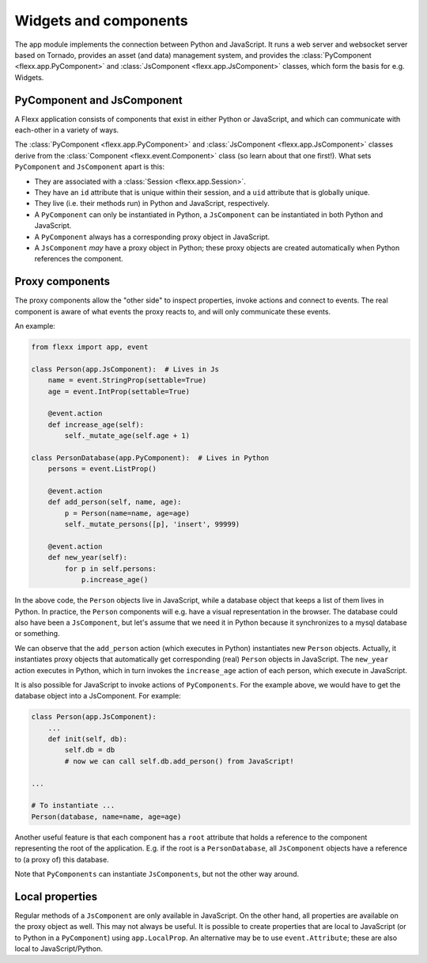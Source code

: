 ----------------------
Widgets and components
----------------------

The app module implements the connection between Python and JavaScript.
It runs a web server and websocket server based on Tornado, provides
an asset (and data) management system, and provides the
:class:`PyComponent <flexx.app.PyComponent>` and
:class:`JsComponent <flexx.app.JsComponent>` classes, which form the
basis for e.g. Widgets.

PyComponent and JsComponent
---------------------------

A Flexx application consists of components that exist in either Python or
JavaScript, and which can communicate with each-other in a variety of ways.

The :class:`PyComponent <flexx.app.PyComponent>` and
:class:`JsComponent <flexx.app.JsComponent>` classes derive from the
:class:`Component <flexx.event.Component>` class (so learn about that one first!).
What sets ``PyComponent`` and ``JsComponent`` apart is this:

* They are associated with a :class:`Session <flexx.app.Session>`.
* They have an ``id`` attribute that is unique within their session,
  and a ``uid`` attribute that is globally unique.
* They live (i.e. their methods run) in Python and JavaScript, respectively.
* A ``PyComponent`` can only be instantiated in Python, a ``JsComponent`` can
  be instantiated in both Python and JavaScript.
* A ``PyComponent`` always has a corresponding proxy object in JavaScript.
* A ``JsComponent`` *may* have a proxy object in Python; these proxy objects
  are created automatically when Python references the component.


Proxy components
----------------

The proxy components allow the "other side" to inspect properties, invoke
actions and connect to events. The real component is aware of what events
the proxy reacts to, and will only communicate these events.


An example:

.. code-block:: py

    from flexx import app, event

    class Person(app.JsComponent):  # Lives in Js
        name = event.StringProp(settable=True)
        age = event.IntProp(settable=True)

        @event.action
        def increase_age(self):
            self._mutate_age(self.age + 1)

    class PersonDatabase(app.PyComponent):  # Lives in Python
        persons = event.ListProp()

        @event.action
        def add_person(self, name, age):
            p = Person(name=name, age=age)
            self._mutate_persons([p], 'insert', 99999)

        @event.action
        def new_year(self):
            for p in self.persons:
                p.increase_age()


In the above code, the ``Person`` objects live in JavaScript, while a
database object that keeps a list of them lives in Python. In practice,
the ``Person`` components will e.g. have a visual representation in the
browser. The database could also have been a ``JsComponent``, but let's
assume that we need it in Python because it synchronizes to a mysql
database or something.

We can observe that the ``add_person`` action (which executes in Python)
instantiates new ``Person`` objects. Actually, it instantiates proxy objects that
automatically get corresponding (real) ``Person`` objects in JavaScript.
The ``new_year`` action executes in Python, which in turn invokes the ``increase_age``
action of each person, which execute in JavaScript.

It is also possible for JavaScript to invoke actions of ``PyComponents``. For
the example above, we would have to get the
database object into a JsComponent. For example:


.. code-block:: py

    class Person(app.JsComponent):
        ...
        def init(self, db):
            self.db = db
            # now we can call self.db.add_person() from JavaScript!

    ...

    # To instantiate ...
    Person(database, name=name, age=age)

Another useful feature is that each component has a ``root`` attribute that
holds a reference to the component representing the root of the application.
E.g. if the root is a ``PersonDatabase``, all ``JsComponent`` objects have a
reference to (a proxy of) this database.

Note that ``PyComponents`` can instantiate ``JsComponents``, but not the other
way around.


Local properties
----------------

Regular methods of a ``JsComponent`` are only available in JavaScript. On the
other hand, all properties are available on the proxy object as well. This may
not always be useful. It is possible to create properties that are local
to JavaScript (or to Python in a ``PyComponent``) using ``app.LocalProp``.
An alternative may be to use ``event.Attribute``; these are also local
to JavaScript/Python.
